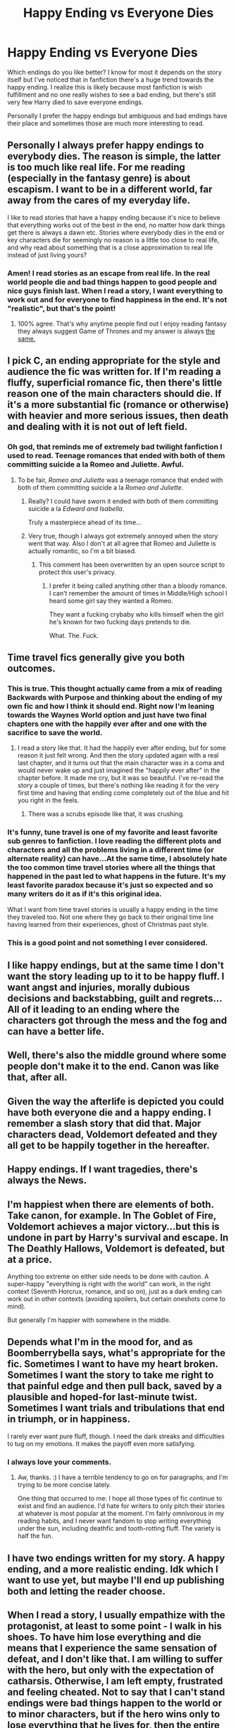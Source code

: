 #+TITLE: Happy Ending vs Everyone Dies

* Happy Ending vs Everyone Dies
:PROPERTIES:
:Author: Ryder10
:Score: 14
:DateUnix: 1445264210.0
:DateShort: 2015-Oct-19
:FlairText: Discussion
:END:
Which endings do you like better? I know for most it depends on the story itself but I've noticed that in fanfiction there's a huge trend towards the happy ending. I realize this is likely because most fanfiction is wish fulfillment and no one really wishes to see a bad ending, but there's still very few Harry died to save everyone endings.

Personally I prefer the happy endings but ambiguous and bad endings have their place and sometimes those are much more interesting to read.


** Personally I always prefer happy endings to everybody dies. The reason is simple, the latter is too much like real life. For me reading (especially in the fantasy genre) is about escapism. I want to be in a different world, far away from the cares of my everyday life.

I like to read stories that have a happy ending because it's nice to believe that everything works out of the best in the end, no matter how dark things get there is always a dawn etc. Stories where everybody dies in the end or key characters die for seemingly no reason is a little too close to real life, and why read about something that is a close approximation to real life instead of just living yours?
:PROPERTIES:
:Author: ANBU_Black_0ps
:Score: 33
:DateUnix: 1445269001.0
:DateShort: 2015-Oct-19
:END:

*** Amen! I read stories as an escape from real life. In the real world people die and bad things happen to good people and nice guys finish last. When I read a story, I want everything to work out and for everyone to find happiness in the end. It's not "realistic", but that's the point!
:PROPERTIES:
:Author: Madam_Hook
:Score: 7
:DateUnix: 1445276458.0
:DateShort: 2015-Oct-19
:END:

**** 100% agree. That's why anytime people find out I enjoy reading fantasy they always suggest Game of Thrones and my answer is always [[https://s-media-cache-ak0.pinimg.com/736x/ec/0b/03/ec0b03a436c4170cfd9b2bf606fa9738.jpg][the same.]]
:PROPERTIES:
:Author: ANBU_Black_0ps
:Score: 5
:DateUnix: 1445279672.0
:DateShort: 2015-Oct-19
:END:


** I pick C, an ending appropriate for the style and audience the fic was written for. If I'm reading a fluffy, superficial romance fic, then there's little reason one of the main characters should die. If it's a more substantial fic (romance or otherwise) with heavier and more serious issues, then death and dealing with it is not out of left field.
:PROPERTIES:
:Author: boomberrybella
:Score: 25
:DateUnix: 1445265759.0
:DateShort: 2015-Oct-19
:END:

*** Oh god, that reminds me of extremely bad twilight fanfiction I used to read. Teenage romances that ended with both of them committing suicide a la Romeo and Juliette. Awful.
:PROPERTIES:
:Author: I_cant_even_blink
:Score: 3
:DateUnix: 1445295261.0
:DateShort: 2015-Oct-20
:END:

**** To be fair, /Romeo and Juliette/ was a teenage romance that ended with both of them committing suicide a la /Romeo and Juliette/.
:PROPERTIES:
:Author: completely-ineffable
:Score: 6
:DateUnix: 1445305551.0
:DateShort: 2015-Oct-20
:END:

***** Really? I could have sworn it ended with both of them committing suicide a la /Edward and Isabella/.

Truly a masterpiece ahead of its time...
:PROPERTIES:
:Author: Averant
:Score: 8
:DateUnix: 1445306588.0
:DateShort: 2015-Oct-20
:END:


***** Very true, though I always got extremely annoyed when the story went that way. Also I don't at all agree that Romeo and Juliette is actually romantic, so I'm a bit biased.
:PROPERTIES:
:Author: I_cant_even_blink
:Score: 3
:DateUnix: 1445324726.0
:DateShort: 2015-Oct-20
:END:

****** This comment has been overwritten by an open source script to protect this user's privacy.
:PROPERTIES:
:Author: metaridley18
:Score: 1
:DateUnix: 1445354871.0
:DateShort: 2015-Oct-20
:END:

******* I prefer it being called anything other than a bloody romance. I can't remember the amount of times in Middle/High school I heard some girl say they wanted a Romeo.

They want a fucking crybaby who kills himself when the girl he's known for two fucking days pretends to die.

What. The. Fuck.
:PROPERTIES:
:Author: Brynjolf-of-Riften
:Score: 1
:DateUnix: 1445552664.0
:DateShort: 2015-Oct-23
:END:


** Time travel fics generally give you both outcomes.
:PROPERTIES:
:Author: InquisitorCOC
:Score: 11
:DateUnix: 1445265106.0
:DateShort: 2015-Oct-19
:END:

*** This is true. This thought actually came from a mix of reading Backwards with Purpose and thinking about the ending of my own fic and how I think it should end. Right now I'm leaning towards the Waynes World option and just have two final chapters one with the happily ever after and one with the sacrifice to save the world.
:PROPERTIES:
:Author: Ryder10
:Score: 6
:DateUnix: 1445265371.0
:DateShort: 2015-Oct-19
:END:

**** I read a story like that. It had the happily ever after ending, but for some reason it just felt wrong. And then the story updated again with a real last chapter, and it turns out that the main character was in a coma and would never wake up and just imagined the "happily ever after" in the chapter before. It made me cry, but it was so beautiful. I've re-read the story a couple of times, but there's nothing like reading it for the very first time and having that ending come completely out of the blue and hit you right in the feels.
:PROPERTIES:
:Author: Madam_Hook
:Score: 6
:DateUnix: 1445276253.0
:DateShort: 2015-Oct-19
:END:

***** There was a scrubs episode like that, it was crushing.
:PROPERTIES:
:Author: Ryder10
:Score: 1
:DateUnix: 1445276468.0
:DateShort: 2015-Oct-19
:END:


*** It's funny, tune travel is one of my favorite and least favorite sub genres to fanfiction. I love reading the different plots and characters and all the problems living in a different time (or alternate reality) can have...At the same time, I absolutely hate the too common time travel stories where all the things that happened in the past led to what happens in the future. It's my least favorite paradox because it's just so expected and so many writers do it as if it's this original idea.

What I want from time travel stories is usually a happy ending in the time they traveled too. Not one where they go back to their original time line having learned from their experiences, ghost of Christmas past style.
:PROPERTIES:
:Author: JadeJabberwock
:Score: 3
:DateUnix: 1445279689.0
:DateShort: 2015-Oct-19
:END:


*** This is a good point and not something I ever considered.
:PROPERTIES:
:Author: howtopleaseme
:Score: 2
:DateUnix: 1445274782.0
:DateShort: 2015-Oct-19
:END:


** I like happy endings, but at the same time I don't want the story leading up to it to be happy fluff. I want angst and injuries, morally dubious decisions and backstabbing, guilt and regrets... All of it leading to an ending where the characters got through the mess and the fog and can have a better life.
:PROPERTIES:
:Author: JadeJabberwock
:Score: 10
:DateUnix: 1445279842.0
:DateShort: 2015-Oct-19
:END:


** Well, there's also the middle ground where some people don't make it to the end. Canon was like that, after all.
:PROPERTIES:
:Author: philosophize
:Score: 7
:DateUnix: 1445284452.0
:DateShort: 2015-Oct-19
:END:


** Given the way the afterlife is depicted you could have both everyone die and a happy ending. I remember a slash story that did that. Major characters dead, Voldemort defeated and they all get to be happily together in the hereafter.
:PROPERTIES:
:Author: xakeridi
:Score: 4
:DateUnix: 1445277117.0
:DateShort: 2015-Oct-19
:END:


** Happy endings. If I want tragedies, there's always the News.
:PROPERTIES:
:Author: Starfox5
:Score: 2
:DateUnix: 1445281720.0
:DateShort: 2015-Oct-19
:END:


** I'm happiest when there are elements of both. Take canon, for example. In The Goblet of Fire, Voldemort achieves a major victory...but this is undone in part by Harry's survival and escape. In The Deathly Hallows, Voldemort is defeated, but at a price.

Anything too extreme on either side needs to be done with caution. A super-happy "everything is right with the world" can work, in the right context (Seventh Horcrux, romance, and so on), just as a dark ending can work out in other contexts (avoiding spoilers, but certain oneshots come to mind).

But generally I'm happier with somewhere in the middle.
:PROPERTIES:
:Score: 3
:DateUnix: 1445296265.0
:DateShort: 2015-Oct-20
:END:


** Depends what I'm in the mood for, and as Boomberrybella says, what's appropriate for the fic. Sometimes I want to have my heart broken. Sometimes I want the story to take me right to that painful edge and then pull back, saved by a plausible and hoped-for last-minute twist. Sometimes I want trials and tribulations that end in triumph, or in happiness.

I rarely ever want pure fluff, though. I need the dark streaks and difficulties to tug on my emotions. It makes the payoff even more satisfying.
:PROPERTIES:
:Author: perverse-idyll
:Score: 3
:DateUnix: 1445306843.0
:DateShort: 2015-Oct-20
:END:

*** I always love your comments.
:PROPERTIES:
:Author: Karinta
:Score: 2
:DateUnix: 1445308954.0
:DateShort: 2015-Oct-20
:END:

**** Aw, thanks. :) I have a terrible tendency to go on for paragraphs, and I'm trying to be more concise lately.

One thing that occurred to me: I hope all those types of fic continue to exist and find an audience. I'd hate for writers to only pitch their stories at whatever is most popular at the moment. I'm fairly omnivorous in my reading habits, and I never want fandom to stop writing everything under the sun, including deathfic and tooth-rotting fluff. The variety is half the fun.
:PROPERTIES:
:Author: perverse-idyll
:Score: 2
:DateUnix: 1445310521.0
:DateShort: 2015-Oct-20
:END:


** I have two endings written for my story. A happy ending, and a more realistic ending. Idk which I want to use yet, but maybe I'll end up publishing both and letting the reader choose.
:PROPERTIES:
:Author: redwings159753
:Score: 3
:DateUnix: 1445322812.0
:DateShort: 2015-Oct-20
:END:


** When I read a story, I usually empathize with the protagonist, at least to some point - I walk in his shoes. To have him lose everything and die means that I experience the same sensation of defeat, and I don't like that. I am willing to suffer with the hero, but only with the expectation of catharsis. Otherwise, I am left empty, frustrated and feeling cheated. Not to say that I can't stand endings were bad things happen to the world or to minor characters, but if the hero wins only to lose everything that he lives for, then the entire quest is meaningless.
:PROPERTIES:
:Author: Almavet
:Score: 2
:DateUnix: 1445290351.0
:DateShort: 2015-Oct-20
:END:


** I like an everyone dies sometimes, but usually i prefer my bad end fics to end before the bad end is explicit, at a low point, and the happy ending ones to end at a happy ending or high point.

I also like ones that're both. For instance, harry who's working with the voldemort horcrux is partially defeated and limps off into the sunset, frantically fleeing hogwarts, while dumbledore realizes his choosen one is contaminated with voldemort. What happens next?

Or, reincarnated voldemort brings in a new age of prosperity for wizardkind- and meanwhile muggles almost all die in a mysterious accident, for an example of both.
:PROPERTIES:
:Author: NotAHeroYet
:Score: 2
:DateUnix: 1445301488.0
:DateShort: 2015-Oct-20
:END:


** It depends. One of my favourite fanfics ever, linkffn(Time Heals All Wounds by brightsilverkitty), has a mostly happy ending that is contained within another (sequel) fic, but the ending as originally written is one of the most breathtakingly tragic endings I've ever read, and both, I think, are equally good.
:PROPERTIES:
:Author: Karinta
:Score: 2
:DateUnix: 1445308853.0
:DateShort: 2015-Oct-20
:END:

*** [[http://www.fanfiction.net/s/7410369/1/][*/Time Heals All Wounds/*]] by [[https://www.fanfiction.net/u/2053743/brightsilverkitty][/brightsilverkitty/]]

#+begin_quote
  Are Murderers born? Or are they made? When Hermione is sent to the past she is forced to become acquainted with someone she knew she'd hate for the rest of her life. Rated M for later chapters.
#+end_quote

^{/Site/: [[http://www.fanfiction.net/][fanfiction.net]] *|* /Category/: Harry Potter *|* /Rated/: Fiction M *|* /Chapters/: 52 *|* /Words/: 150,130 *|* /Reviews/: 1,156 *|* /Favs/: 855 *|* /Follows/: 751 *|* /Updated/: 12/31/2013 *|* /Published/: 9/25/2011 *|* /Status/: Complete *|* /id/: 7410369 *|* /Language/: English *|* /Genre/: Angst/Romance *|* /Characters/: Hermione G., Bellatrix L. *|* /Download/: [[http://www.p0ody-files.com/ff_to_ebook/mobile/makeEpub.php?id=7410369][EPUB]]}

--------------

*Bot v1.3.0 - 9/7/15* *|* [[[https://github.com/tusing/reddit-ffn-bot/wiki/Usage][Usage]]] | [[[https://github.com/tusing/reddit-ffn-bot/wiki/Changelog][Changelog]]] | [[[https://github.com/tusing/reddit-ffn-bot/issues/][Issues]]] | [[[https://github.com/tusing/reddit-ffn-bot/][GitHub]]]

*Update Notes:* Use /ffnbot!delete/ to delete a comment! Use /ffnbot!refresh/ to refresh bot replies!
:PROPERTIES:
:Author: FanfictionBot
:Score: 1
:DateUnix: 1445308917.0
:DateShort: 2015-Oct-20
:END:
